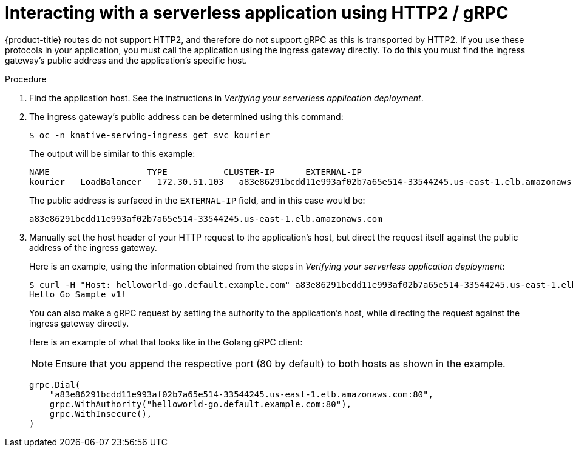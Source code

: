 // Module included in the following assemblies:
//
// * serverless/interacting-serverless-apps.adoc

[id="interacting-serverless-apps-http2-gRPC_{context}"]
= Interacting with a serverless application using HTTP2 / gRPC

{product-title} routes do not support HTTP2, and therefore do not support gRPC as this is transported by HTTP2.
If you use these protocols in your application, you must call the application using the ingress gateway directly.
To do this you must find the ingress gateway's public address and the application's specific host.

.Procedure

. Find the application host. See the instructions in _Verifying your serverless application deployment_.
. The ingress gateway's public address can be determined using this command:
+
----
$ oc -n knative-serving-ingress get svc kourier
----
+
The output will be similar to this example:
+
----
NAME                   TYPE           CLUSTER-IP      EXTERNAL-IP                                                             PORT(S)                                                                                                                                      AGE
kourier   LoadBalancer   172.30.51.103   a83e86291bcdd11e993af02b7a65e514-33544245.us-east-1.elb.amazonaws.com   80:31380/TCP,443:31390/TCP   67m
----
+
The public address is surfaced in the `EXTERNAL-IP` field, and in this case would be:
+
----
a83e86291bcdd11e993af02b7a65e514-33544245.us-east-1.elb.amazonaws.com
----
. Manually set the host header of your HTTP request to the application’s host, but direct the request itself against the public address of the ingress gateway.
+
Here is an example, using the information obtained from the steps in  _Verifying your serverless application deployment_:
+
----
$ curl -H "Host: helloworld-go.default.example.com" a83e86291bcdd11e993af02b7a65e514-33544245.us-east-1.elb.amazonaws.com
Hello Go Sample v1!
----
+
You can also make a gRPC request by setting the authority to the application’s host, while directing the request against the ingress gateway directly.
+
Here is an example of what that looks like in the Golang gRPC client:
+
[NOTE]
====
Ensure that you append the respective port (80 by default) to both hosts as shown in the example.
====
+
----
grpc.Dial(
    "a83e86291bcdd11e993af02b7a65e514-33544245.us-east-1.elb.amazonaws.com:80",
    grpc.WithAuthority("helloworld-go.default.example.com:80"),
    grpc.WithInsecure(),
)
----
